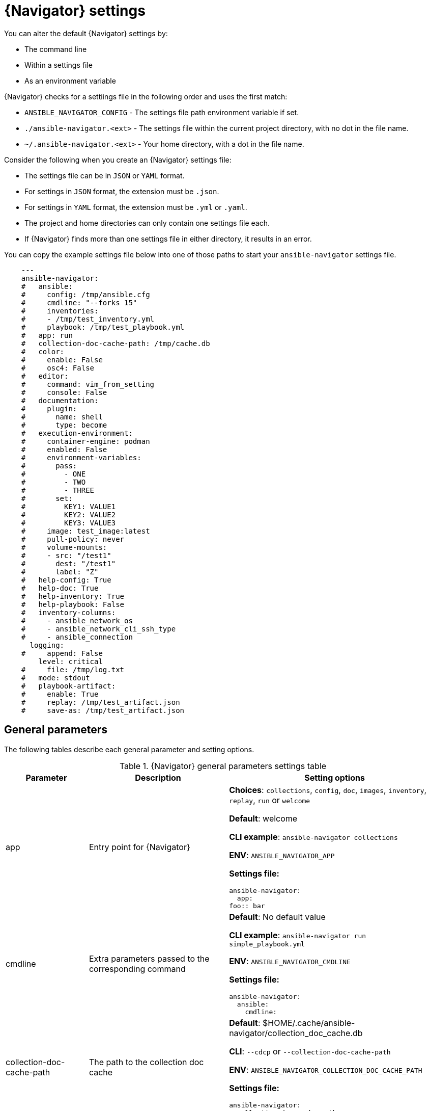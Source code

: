 [id="ref-navigator-settings_{context}"]

= {Navigator} settings

[role="_abstract"]
You can alter the default {Navigator} settings by:

* The command line
* Within a settings file
* As an environment variable

{Navigator} checks for a settiings file in the following order and uses the first match:

*  `ANSIBLE_NAVIGATOR_CONFIG` - The settings file path environment variable if set.
* `./ansible-navigator.<ext>` - The settings file within the current project directory, with no dot in the file name.
* `~/.ansible-navigator.<ext>` - Your home directory, with a  dot in the file name.

Consider the following when you create an {Navigator} settings file:

* The settings file can be in ``JSON`` or ``YAML`` format.
* For settings in `JSON` format, the extension must be `.json`.
* For settings in `YAML` format, the extension must be `.yml` or `.yaml`.
* The project and home directories can only contain one settings file each.
* If {Navigator} finds more than one settings file in either directory, it results in an error.

You can copy the example settings file below into one of those paths to start your ``ansible-navigator`` settings file.


[source,yaml]
----
    ---
    ansible-navigator:
    #   ansible:
    #     config: /tmp/ansible.cfg
    #     cmdline: "--forks 15"
    #     inventories:
    #     - /tmp/test_inventory.yml
    #     playbook: /tmp/test_playbook.yml
    #   app: run
    #   collection-doc-cache-path: /tmp/cache.db
    #   color:
    #     enable: False
    #     osc4: False
    #   editor:
    #     command: vim_from_setting
    #     console: False
    #   documentation:
    #     plugin:
    #       name: shell
    #       type: become
    #   execution-environment:
    #     container-engine: podman
    #     enabled: False
    #     environment-variables:
    #       pass:
    #         - ONE
    #         - TWO
    #         - THREE
    #       set:
    #         KEY1: VALUE1
    #         KEY2: VALUE2
    #         KEY3: VALUE3
    #     image: test_image:latest
    #     pull-policy: never
    #     volume-mounts:
    #     - src: "/test1"
    #       dest: "/test1"
    #       label: "Z"
    #   help-config: True
    #   help-doc: True
    #   help-inventory: True
    #   help-playbook: False
    #   inventory-columns:
    #     - ansible_network_os
    #     - ansible_network_cli_ssh_type
    #     - ansible_connection
      logging:
    #     append: False
        level: critical
    #     file: /tmp/log.txt
    #   mode: stdout
    #   playbook-artifact:
    #     enable: True
    #     replay: /tmp/test_artifact.json
    #     save-as: /tmp/test_artifact.json
----

== General parameters


The following tables describe each general parameter and setting options.

.{Navigator} general parameters settings table
[options="header"]
[cols='1,1,1a']
|====
|Parameter | Description|Setting options
|app
| Entry point for {Navigator}
| *Choices*: `collections`, `config`, `doc`, `images`, `inventory`, `replay`, `run` or `welcome`

*Default*: welcome

*CLI example*: `ansible-navigator collections`

*ENV*: `ANSIBLE_NAVIGATOR_APP`

*Settings file:*

[source,yaml]
----
ansible-navigator:
  app:
foo:: bar
----
|cmdline
|Extra parameters passed to the corresponding command

|*Default*: No default value

*CLI example*: `ansible-navigator run simple_playbook.yml`

*ENV*: `ANSIBLE_NAVIGATOR_CMDLINE`

*Settings file:*

[source,yaml]
----
ansible-navigator:
  ansible:
    cmdline:
----

|collection-doc-cache-path
|The path to the collection doc cache
|*Default*: $HOME/.cache/ansible-navigator/collection_doc_cache.db

*CLI*: `--cdcp` or `--collection-doc-cache-path`

*ENV*: `ANSIBLE_NAVIGATOR_COLLECTION_DOC_CACHE_PATH`

*Settings file:*
[source,yaml]
----
ansible-navigator:
  collection-doc-cache-path:
----

|container-engine
|Specify the container engine (`auto`=`podman` then `docker`)
| *Choices:* `auto`, `podman` or `docker`

*Default:* auto

*CLI:* `--ce` or `--container-engine`

*ENV:* `ANSIBLE_NAVIGATOR_CONTAINER_ENGINE`

*Settings file:*

[source,yaml]
----
ansible-navigator:
  execution-environment:
    container-engine:
----

|display-color
|Enable the use of color in the display
|*Choices:* `True` or `False`

*Default:* True

*CLI:* `--dc` or `--display-color`

*ENV:* `NO_COLOR`

*Settings file:*

[source,yaml]
----
ansible-navigator:
  color:
    enable:
----

|editor-command

|Specify the editor command

|Default:* vi +{line_number} {filename}

*CLI:* `--ecmd` or `--editor-command`

*ENV:* `ANSIBLE_NAVIGATOR_EDITOR_COMMAND`

*Settings file:*

[source,yaml]
----
ansible-navigator:
  editor:
    command:
----

|editor-console

|Specify if the editor is console based

|*Choices:* `True` or `False`

*Default:* True

*CLI:* `--econ` or `--editor-console`

*ENV:* `ANSIBLE_NAVIGATOR_EDITOR_CONSOLE`

*Settings file:*

[source,yaml]
----
ansible-navigator:
  editor:
    console:
----

|execution-environment

|Enable or disable the use of an execution environment

|*Choices:* `True` or `False`

*Default:* True

*CLI:* `--ee` or `--execution-environment`

*ENV:** `ANSIBLE_NAVIGATOR_EXECUTION_ENVIRONMENT`

*Settings file:*

[source,yaml]
----
ansible-navigator:
  execution-environment:
    enabled:
----

|execution-environment-image

|Specify the name of the execution environment image

|*Default:* quay.io/ansible/ansible-runner:devel

*CLI:* `--eei` or `--execution-environment-image`

*ENV:* `ANSIBLE_NAVIGATOR_EXECUTION_ENVIRONMENT_IMAGE`

*Settings file:*

[source,yaml]
----
ansible-navigator:
  execution-environment:
    image:
----

|execution-environment-volume-mounts

|Specify volume to be bind mounted within an execution environment (--eev /home/user/test:/home/user/test:Z)

|*Default:* No default value set

*CLI:* `--eev` or `--execution-environment-volume-mounts`

*ENV:* `ANSIBLE_NAVIGATOR_EXECUTION_ENVIRONMENT_VOLUME_MOUNTS`

*Settings file:*

[source,yaml]
----
ansible-navigator:
  execution-environment:
    volume-mounts:
----

|log-append

|Specify if log messages should be appended to an existing log file, otherwise a new log file will be created per session

|*Choices:* `True` or `False`

*Default:* True

*CLI:* `--la` or `--log-append`

*ENV:* `ANSIBLE_NAVIGATOR_LOG_APPEND`

*Settings file:*

[source,yaml]
----
ansible-navigator:
  logging:
    append:
----

|log-file

|Specify the full path for the ansible-navigator log file

|*Default:* $PWD/ansible-navigator.log

*CLI:* `--lf` or `--log-file`

*ENV:* `ANSIBLE_NAVIGATOR_LOG_FILE`

*Settings file:*

[source,yaml]
----
ansible-navigator:
  logging:
    file:
----

|log-level

|Specify the ansible-navigator log level

|*Choices:* `debug`, `info`, `warning`, `error` or `critical`

*Default:* warning

*CLI:* `--ll` or `--log-level`

*ENV:* `ANSIBLE_NAVIGATOR_LOG_LEVEL`

*Settings file:*

[source,yaml]
----
ansible-navigator:
  logging:
    level:
----

|mode

|Specify the user-interface mode

|*Choices:* stdout or interactive

*Default:* interactive

*CLI:* `-m` or `--mode`

*ENV:* `ANSIBLE_NAVIGATOR_MODE`

*Settings file:*

[source,yaml]
----
ansible-navigator:
  mode:
----

|osc4
|Enable or disable terminal color changing support with OSC 4

|*Choices:* `True` or `False`

*Default:* True

*CLI:* `--osc4` or `--osc4`

*ENV:* `ANSIBLE_NAVIGATOR_OSC4`

*Settings file:*

[source,yaml]
----
ansible-navigator:
  color:
    osc4:
----

|pass-environment-variable

|Specify an exiting environment variable to be passed through to and set within the execution environment (--penv MY_VAR)

|*Default:* No default value set

*CLI:* `--penv` or `--pass-environment-variable`

*ENV:* `ANSIBLE_NAVIGATOR_PASS_ENVIRONMENT_VARIABLES`

*Settings file:*

[source,yaml]
----
ansible-navigator:
  execution-environment:
    environment-variables:
      pass:
----

|pull-policy

|Specify the image pull policy. always:Always pull the image, missing:Pull if not locally available, never:Never pull the image, tag:if the image tag is 'latest', always pull the image, otherwise pull if not locally available
|*Choices:* `always`, `missing`, `never`, or `tag`

*Default:* tag

*CLI:* `--pp` or `--pull-policy`

*ENV:* `ANSIBLE_NAVIGATOR_PULL_POLICY`

*Settings file:*

[source,yaml]
----
ansible-navigator:
  execution-environment:
    pull-policy:
----

|set-environment-variable

|Specify an environment variable and a value to be set within the execution environment (--senv MY_VAR=42)

|*Default:* No default value set

*CLI:* `--senv` or `--set-environment-variable`

*ENV:* `ANSIBLE_NAVIGATOR_SET_ENVIRONMENT_VARIABLES`

*Settings file:*

[source,yaml]
----
ansible-navigator:
  execution-environment:
    environment-variables:
      set:
----

|====
